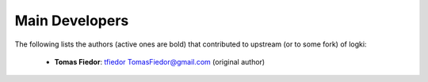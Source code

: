 
===============
Main Developers
===============

The following lists the authors (active ones are bold) that contributed to upstream (or to some fork) of logki:


  * **Tomas Fiedor**: |github| `tfiedor <https://github.com/tfiedor>`_ |email| `TomasFiedor@gmail.com <mailto: TomasFiedor@gmail.com>`_ (original author)

.. |github| image:: ./figs/icon-github.svg
.. |email| image:: ./figs/icon-email.svg
